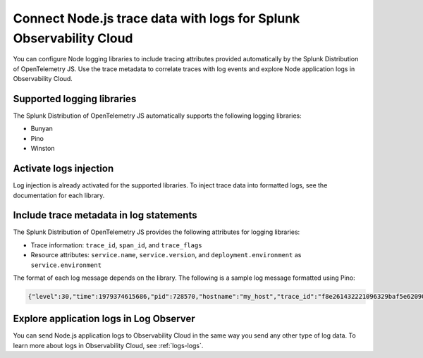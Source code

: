 .. _correlate-traces-with-logs-nodejs:

*******************************************************************
Connect Node.js trace data with logs for Splunk Observability Cloud
*******************************************************************

.. meta:: 
   :description: You can configure Node logging libraries to include tracing attributes provided automatically by the Splunk Distribution of OpenTelemetry JS. Use the trace metadata to correlate traces with log events and explore Node application logs in Observability Cloud.

You can configure Node logging libraries to include tracing attributes provided automatically by the Splunk Distribution of OpenTelemetry JS. Use the trace metadata to correlate traces with log events and explore Node application logs in Observability Cloud.

.. _nodejs-traces-logs-requirements:

Supported logging libraries
=====================================================

The Splunk Distribution of OpenTelemetry JS automatically supports the following logging libraries:

- Bunyan
- Pino
- Winston

.. _nodejs-traces-logs-enable:

Activate logs injection
=====================================================

Log injection is already activated for the supported libraries. To inject trace data into formatted logs, see the documentation for each library.

.. _nodejs-include-trace-data:

Include trace metadata in log statements
===================================================

The Splunk Distribution of OpenTelemetry JS provides the following attributes for logging libraries:

- Trace information: ``trace_id``, ``span_id``, and ``trace_flags``
- Resource attributes: ``service.name``, ``service.version``, and ``deployment.environment`` as ``service.environment``

The format of each log message depends on the library. The following is a sample log message formatted using Pino:

.. code-block::

   {"level":30,"time":1979374615686,"pid":728570,"hostname":"my_host","trace_id":"f8e261432221096329baf5e62090d856","span_id":"3235afe76b55fe51","trace_flags":"01","url":"/lkasd","msg":"request handler"}

.. _explore-log-observer-nodejs: 

Explore application logs in Log Observer
==================================================

You can send Node.js application logs to Observability Cloud in the same way you send any other type of log data. To learn more about logs in Observability Cloud, see :ref:`logs-logs`.